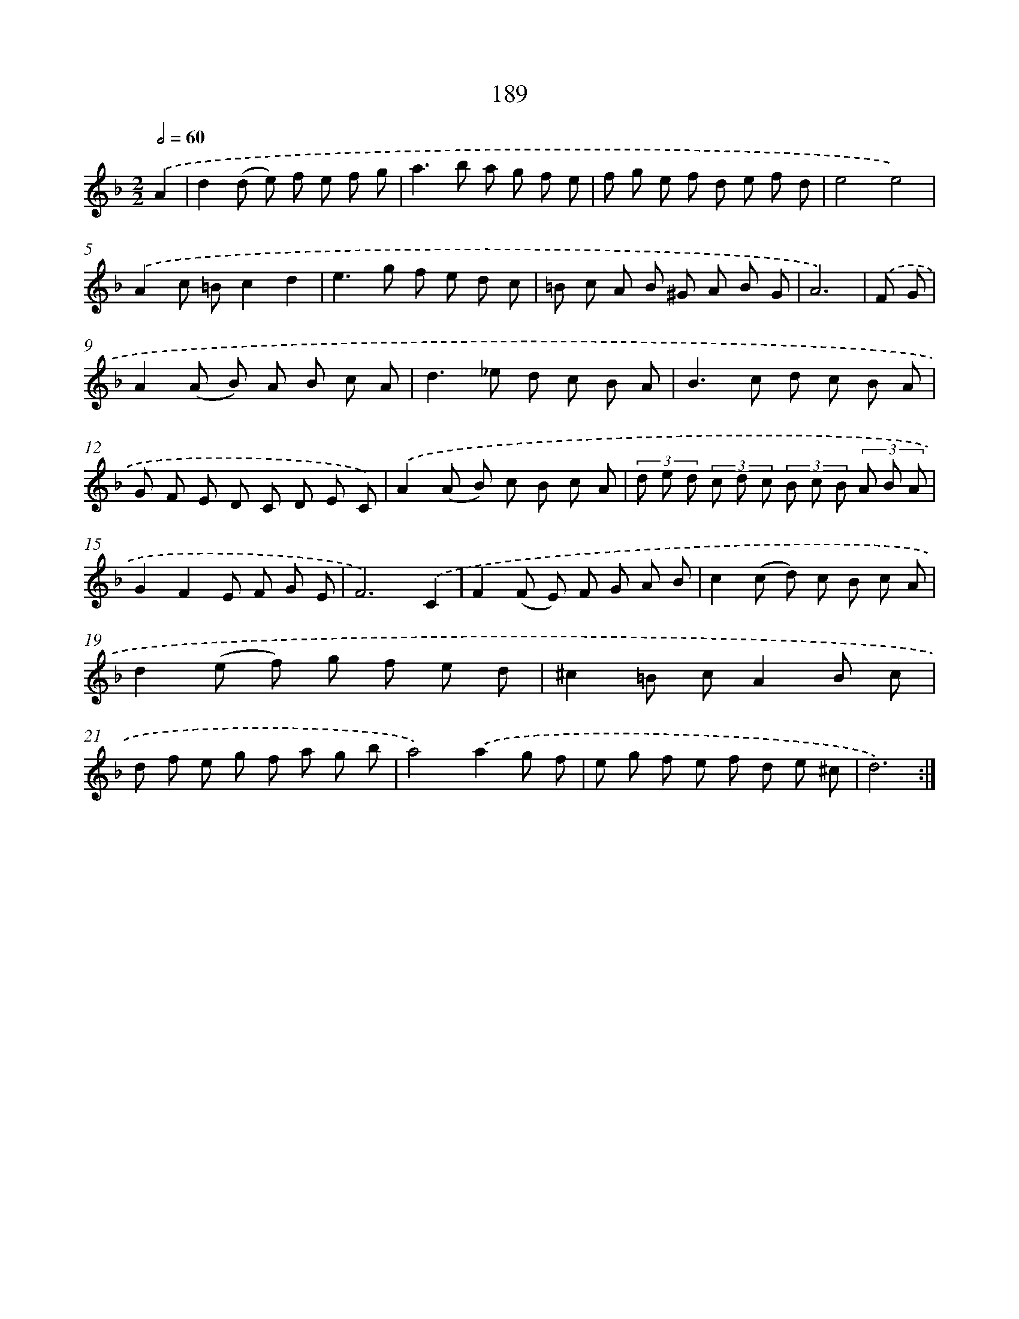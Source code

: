 X: 11496
T: 189
%%abc-version 2.0
%%abcx-abcm2ps-target-version 5.9.1 (29 Sep 2008)
%%abc-creator hum2abc beta
%%abcx-conversion-date 2018/11/01 14:37:15
%%humdrum-veritas 3479530206
%%humdrum-veritas-data 3703102290
%%continueall 1
%%barnumbers 0
L: 1/8
M: 2/2
Q: 1/2=60
K: F clef=treble
.('A2 [I:setbarnb 1]|
d2(d e) f e f g |
a2>b2 a g f e |
f g e f d e f d |
e4e4) |
.('A2c =Bc2d2 |
e2>g2 f e d c |
=B c A B ^G A B G |
A6) |
.('F G [I:setbarnb 9]|
A2(A B) A B c A |
d2>_e2 d c B A |
B2>c2 d c B A |
G F E D C D E C) |
.('A2(A B) c B c A |
(3d e d (3c d c (3B c B (3A B A |
G2F2E F G E |
F6).('C2 |
F2(F E) F G A B |
c2(c d) c B c A |
d2(e f) g f e d |
^c2=B cA2B c |
d f e g f a g b |
a4).('a2g f |
e g f e f d e ^c |
d6) :|]
